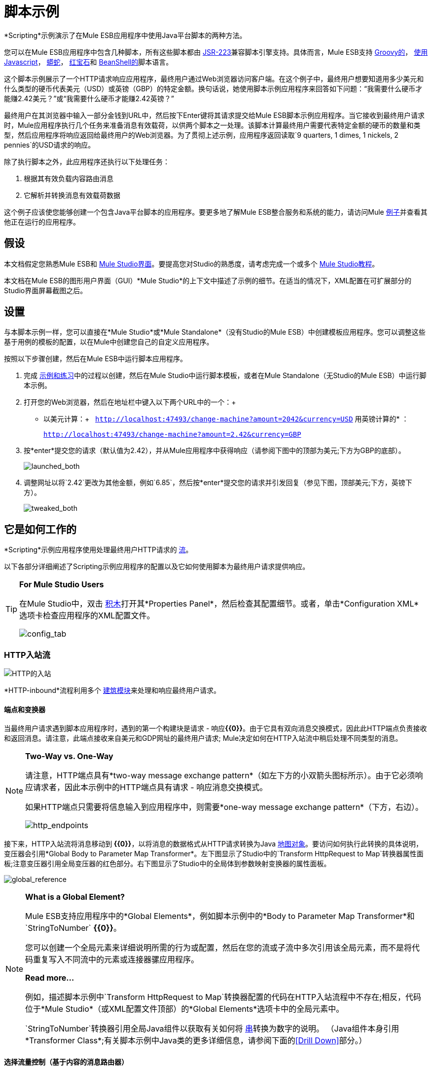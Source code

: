 = 脚本示例

*Scripting*示例演示了在Mule ESB应用程序中使用Java平台脚本的两种方法。

您可以在Mule ESB应用程序中包含几种脚本，所有这些脚本都由 http://www.jcp.org/en/jsr/detail?id=223[JSR-223]兼容脚本引擎支持。具体而言，Mule ESB支持 http://en.wikipedia.org/wiki/Groovy_(programming_language)[Groovy的]， http://en.wikipedia.org/wiki/Javascript[使用Javascript]， http://en.wikipedia.org/wiki/Python_(programming_language)[蟒蛇]， http://en.wikipedia.org/wiki/Ruby_(programming_language)[红宝石]和 http://en.wikipedia.org/wiki/Beanshell[BeanShell的]脚本语言。

这个脚本示例展示了一个HTTP请求响应应用程序，最终用户通过Web浏览器访问客户端。在这个例子中，最终用户想要知道用多少美元和什么类型的硬币代表美元（USD）或英镑（GBP）的特定金额。换句话说，她使用脚本示例应用程序来回答如下问题：“我需要什么硬币才能赚2.42美元？”或“我需要什么硬币才能赚2.42英镑？”

最终用户在其浏览器中输入一部分金钱到URL中，然后按下Enter键将其请求提交给Mule ESB脚本示例应用程序。当它接收到最终用户请求时，Mule应用程序执行几个任务来准备消息有效载荷，以供两个脚本之一处理。该脚本计算最终用户需要代表特定金额的硬币的数量和类型，然后应用程序将响应返回给最终用户的Web浏览器。为了贯彻上述示例，应用程序返回读取`9 quarters, 1 dimes, 1 nickels, 2 pennies`的USD请求的响应。

除了执行脚本之外，此应用程序还执行以下处理任务：

. 根据其有效负载内容路由消息
. 它解析并转换消息有效载荷数据

这个例子应该使您能够创建一个包含Java平台脚本的应用程序。要更多地了解Mule ESB整合服务和系统的能力，请访问Mule link:/mule-user-guide/v/3.3/mule-examples[例子]并查看其他正在运行的应用程序。

== 假设

本文档假定您熟悉Mule ESB和 link:/mule-user-guide/v/3.3/mule-studio-essentials[Mule Studio界面]。要提高您对Studio的熟悉度，请考虑完成一个或多个 link:/mule-user-guide/v/3.3/mule-studio[Mule Studio教程]。

本文档在Mule ESB的图形用户界面（GUI）*Mule Studio*的上下文中描述了示例的细节。在适当的情况下，XML配置在可扩展部分的Studio界面屏幕截图之后。

== 设置

与本脚本示例一样，您可以直接在*Mule Studio*或*Mule Standalone*（没有Studio的Mule ESB）中创建模板应用程序。您可以调整这些基于用例的模板的配置，以在Mule中创建您自己的自定义应用程序。

按照以下步骤创建，然后在Mule ESB中运行脚本应用程序。

. 完成 link:/mule-user-guide/v/3.3/mule-examples[示例和练习]中的过程以创建，然后在Mule Studio中运行脚本模板，或者在Mule Standalone（无Studio的Mule ESB）中运行脚本示例。
. 打开您的Web浏览器，然后在地址栏中键入以下两个URL中的一个：+
* 以美元计算：+
  `http://localhost:47493/change-machine?amount=2042&currency=USD`
用英镑计算的* ：
+
`http://localhost:47493/change-machine?amount=2.42&currency=GBP`

. 按*enter*提交您的请求（默认值为2.42），并从Mule应用程序中获得响应（请参阅下图中的顶部为美元;下方为GBP的底部）。
+
image:launched_both.png[launched_both]

. 调整网址以将`2.42`更改为其他金额，例如`6.85`，然后按*enter*提交您的请求并引发回复（参见下图，顶部美元;下方，英镑下方）。
+
image:tweaked_both.png[tweaked_both]

== 它是如何工作的

*Scripting*示例应用程序使用处理最终用户HTTP请求的 link:/mule-user-guide/v/3.3/mule-application-architecture[流]。

以下各部分详细阐述了Scripting示例应用程序的配置以及它如何使用脚本为最终用户请求提供响应。

[TIP]
====
*For Mule Studio Users*

在Mule Studio中，双击 link:/mule-user-guide/v/3.3/studio-building-blocks[积木]打开其*Properties Panel*，然后检查其配置细节。或者，单击*Configuration XML*选项卡检查应用程序的XML配置文件。

image:config_tab.png[config_tab]
====

===  HTTP入站流

image:http-inbound.png[HTTP的入站]

//查看XML

*HTTP-inbound*流程利用多个 link:/mule-user-guide/v/3.3/studio-building-blocks[建筑模块]来处理和响应最终用户请求。

==== 端点和变换器

当最终用户请求遇到脚本应用程序时，遇到的第一个构建块是请求 - 响应**{{0}}**。由于它具有双向消息交换模式，因此此HTTP端点负责接收和返回消息。请注意，此端点接收来自美元和GDP网址的最终用户请求; Mule决定如何在HTTP入站流中稍后处理不同类型的消息。

[NOTE]
====
*Two-Way vs. One-Way*

请注意，HTTP端点具有*two-way message exchange pattern*（如左下方的小双箭头图标所示）。由于它必须响应请求者，因此本示例中的HTTP端点具有请求 - 响应消息交换模式。

如果HTTP端点只需要将信息输入到应用程序中，则需要*one-way message exchange pattern*（下方，右边）。

image:http_endpoints.png[http_endpoints]
====

接下来，HTTP入站流将消息移动到** {{0}}**，以将消息的数据格式从HTTP请求转换为Java http://en.wikipedia.org/wiki/Associative_array[地图对象]。要访问如何执行此转换的具体说明，变压器会引用*Global Body to Parameter Map Transformer*。左下图显示了Studio中的`Transform HttpRequest to Map`转换器属性面板;注意变压器引用全局变压器的红色部分。右下图显示了Studio中的全局体到参数映射变换器的属性面板。 +

image:global_reference.png[global_reference]

//查看XML

[NOTE]
====
*What is a Global Element?*

Mule ESB支持应用程序中的*Global Elements*，例如脚本示例中的*Body to Parameter Map Transformer*和`StringToNumber` *{{0}}*。

您可以创建一个全局元素来详细说明所需的行为或配置，然后在您的流或子流中多次引用该全局元素，而不是将代码重复写入不同流中的元素或连接器骡应用程序。

*Read more...*

例如，描述脚本示例中`Transform HttpRequest to Map`转换器配置的代码在HTTP入站流程中不存在;相反，代码位于*Mule Studio*（或XML配置文件顶部）的*Global Elements*选项卡中的全局元素中。


`StringToNumber`转换器引用全局Java组件以获取有关如何将 http://en.wikipedia.org/wiki/String_(computer_science)[串]转换为数字的说明。 （Java组件本身引用*Transformer Class*;有关脚本示例中Java类的更多详细信息，请参阅下面的<<Drill Down>>部分。）
====

==== 选择流量控制（基于内容的消息路由器）

使用新转换的内容，接下来的消息会遇到**{{0}}**。这个基于内容的路由器检查消息的有效载荷，以发现内容的货币，然后决定在哪里路由它：

* 如果货币为USD，则选择流控制会将消息路由到第一个`Extract Amount` *Set Payload Transformer*
* 如果货币是GBP，则选择流控制会将消息路由到第二个`Extract Amount`集负载转换器
+
image:choice_router2.png[choice_router2]

//查看XML

形成这一点，消息遵循两个途径之一，即脚本组件：

. 以*{{0}}*结尾的USD路径
. 以**{{0}}** +结尾的GBP路径
 位于选择流程控制和每个路径中的脚本组件之间的变换器执行相同的任务;唯一的区别是他们的最终目的地。

==== 变压器

从消息有效负载中，每个`Extract Amount`集有效负载转换器获取最终用户在客户端URL中输入的金额。他们在有效载荷上设置数据以指定剩余流程将处理的金额。

这对`String to Number`变换器引用全局`StringToNumber` Java组件，该组件将 http://en.wikipedia.org/wiki/String_(computer_science)[串]中的金额转换为整数。这种转换非常重要，因为下一个消息处理器`Dollars To Cents`变换器需要一个整数才能执行简单的数学运算。

引用全球`DollarsToCents` Java组件时，`Dollars To Cents`变换器将金额乘以100，以便将金额转换为整数（即​​便士）。

==== 脚本

最后，一条消息会到达两个脚本组件之一：*Groovy*或*Python*。

Groovy脚本组件访问脚本文件`greedy.groovy`，该脚本文件将整个数字转换为代表特定金额所需的美元硬币。改编自 link:https://web.archive.org/web/20150213041152/http://groovy.codehaus.org/Greedy+Coin+Changer+in+Groovy[Groovy食谱]，这个简单的脚本驻留在应用程序的`src/main/resources`文件夹中。请注意，groovy脚本_can_以任何一种货币处理请求，但在此流程中它将只处理USD请求。

//查看Groovy脚本

根据{{​​0}}进行调整，Python脚本组件完成与Groovy脚本组件完全相同的任务，不同之处在于它使用Python来转换磅，而不是Groovy来转换美元。请注意，python脚本_can_以任一种货币处理请求，但在此流程中它将只处理GBP请求。该脚本也驻留在应用程序的`src/main/resources`文件夹中。

//查看Python脚本

[TIP]
====
*Examine the Scripts*

在*Mule Studio*中，您可以打开脚本文件并查看Groovy或Python脚本的内容。

. 在*Package Explorer*中，单击以展开`src/main/resources`文件夹。
. 双击`greedy.groovy`文件，在Studio的新*Canvas*窗口中打开该脚本。
. 双击`greedy.py`文件以在文本编辑器中打开脚本。
+
您还可以检查*Mule Standalone*中的脚本。
. 在您的本地驱动器上，导航至`mule-enterprise-standalone-3.3.0`> `apps`> `mule-example-scripting-3.3.0`> `classes`。
. 双击文件名以打开两个脚本文件中的任意一个。
====

当Mule完成处理消息时，请求 - 响应HTTP端点通过她的Web浏览器将响应返回给最终用户。

== 向下钻取

本脚本示例应用程序中的`StringToNumber`和`DollarsToCents`全局Java组件都引用了Java类，它们详细说明了Mule必须对遇到这些组件的消息做些什么。如果您想更仔细地检查Java类，则可以访问Mule ESB中的文件。

在==== 中访问Mule Studio中的Java类

. 在*Package Explorer*中，单击以展开`src/main/java`文件夹。
. 点击展开`org.mule.example.scripting`文件夹。
. 双击三个`.java`文件中的任意一个，以在Studio的新*Canvas*窗口中打开该脚本。

==== 以Mule独立访问Java类

. 在您的本地驱动器上，转到`mule-enterprise-standalone-3.3.0`> `apps`> `mule-example-scripting-3.3.0`> `classes`> `org` `mule`> {{ 7}}> `scripting`。
. 双击打开三个`.class`文件中的任何一个。

== 相关主题

* 有关使用Choice Flow Control的更多信息，请参阅 link:/mule-user-guide/v/3.3/choice-flow-control-reference[选择流量控制参考]。
* 有关变形金刚的更多信息，请参阅 link:/mule-user-guide/v/3.3/studio-transformers[工作室变形金刚]。
* 有关脚本的更多信息，请参阅 link:/mule-user-guide/v/3.3/studio-components[Studio组件]。
